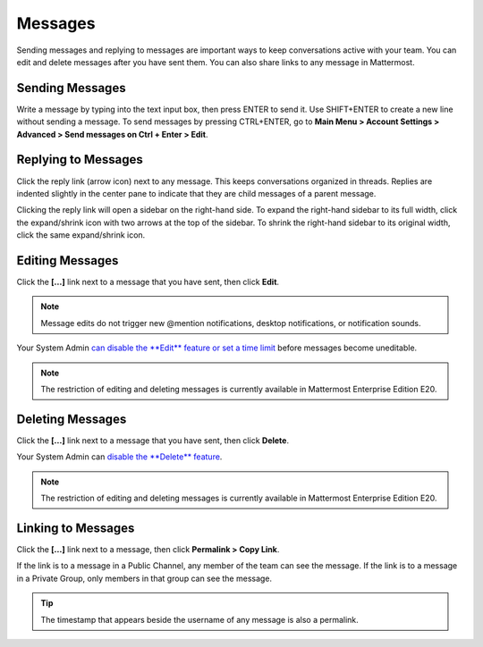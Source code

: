 .. _sending-messages:

Messages
================
 
Sending messages and replying to messages are important ways to keep conversations active with your team. You can edit and delete messages after you have sent them. You can also share links to any message in Mattermost.

Sending Messages
-----------------

Write a message by typing into the text input box, then press ENTER to send it. Use SHIFT+ENTER to create a new line without sending a message. To send messages by pressing CTRL+ENTER, go to **Main Menu > Account Settings > Advanced > Send messages on Ctrl + Enter > Edit**.

Replying to Messages
---------------------

Click the reply link (arrow icon) next to any message. This keeps conversations organized in threads. Replies are indented slightly in the center pane to indicate that they are child messages of a parent message.

Clicking the reply link will open a sidebar on the right-hand side. To expand the right-hand sidebar to its full width, click the expand/shrink icon with two arrows at the top of the sidebar. To shrink the right-hand sidebar to its original width, click the same expand/shrink icon.

Editing Messages
-----------------

Click the **[...]** link next to a message that you have sent, then click **Edit**.

.. note::
  Message edits do not trigger new @mention notifications, desktop notifications, or notification sounds.

Your System Admin `can disable the **Edit** feature or set a time limit <https://docs.mattermost.com/administration/config-settings.html?highlight=config%20settings#allow-users-to-edit-their-messages>`_ before messages become uneditable.

.. note::
  The restriction of editing and deleting messages is currently available in Mattermost Enterprise Edition E20.

Deleting Messages
------------------

Click the **[...]** link next to a message that you have sent, then click **Delete**.

Your System Admin can `disable the **Delete** feature <https://docs.mattermost.com/administration/config-settings.html?highlight=config%20settings#allow-which-users-to-delete-messages>`_.

.. note::
  The restriction of editing and deleting messages is currently available in Mattermost Enterprise Edition E20.

Linking to Messages
--------------------

Click the **[...]** link next to a message, then click **Permalink > Copy Link**.

If the link is to a message in a Public Channel, any member of the team can see the message. If the link is to a message in a Private Group, only members in that group can see the message.

.. tip::
  The timestamp that appears beside the username of any message is also a permalink.
